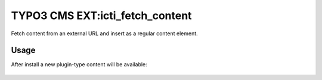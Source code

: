 ================================
TYPO3 CMS EXT:icti_fetch_content
================================

Fetch content from an external URL and insert as a regular content
element.

Usage
=====

After install a new plugin-type content will be available:

.. figure:: doc/plugin.png
    :alt: Plugin content element
